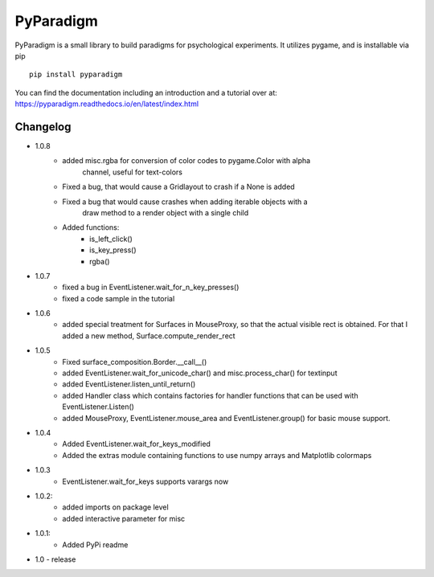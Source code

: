 
PyParadigm
==========

PyParadigm is a small library to build paradigms for psychological experiments.
It utilizes pygame, and is installable via pip ::
    
    pip install pyparadigm

You can find the documentation including an introduction
and a tutorial over at: https://pyparadigm.readthedocs.io/en/latest/index.html

Changelog
---------
* 1.0.8
    * added misc.rgba for conversion of color codes to pygame.Color with alpha
        channel, useful for text-colors
    * Fixed a bug, that would cause a Gridlayout to crash if a None is added
    * Fixed a bug that would cause crashes when adding iterable objects with a
        draw method to a render object with a single child
    * Added functions:
        * is_left_click()
        * is_key_press()
        * rgba()
* 1.0.7
    * fixed a bug in EventListener.wait_for_n_key_presses()
    * fixed a code sample in the tutorial
    
* 1.0.6
    * added special treatment for Surfaces in MouseProxy, so that the actual visible rect is obtained. For that I added a new method, Surface.compute_render_rect
    
* 1.0.5
    * Fixed surface_composition.Border.__call__()
    * added EventListener.wait_for_unicode_char() and misc.process_char() for textinput
    * added EventListener.listen_until_return()
    * added Handler class which contains factories for handler functions that can be used with EventListener.Listen()
    * added MouseProxy, EventListener.mouse_area and EventListener.group() for basic mouse support.

* 1.0.4
    * Added EventListener.wait_for_keys_modified
    * Added the extras module containing functions to use numpy arrays and Matplotlib colormaps
    
* 1.0.3
    * EventListener.wait_for_keys supports varargs now

* 1.0.2:
    * added imports on package level
    * added interactive parameter for misc

* 1.0.1:
    * Added PyPi readme

* 1.0 - release